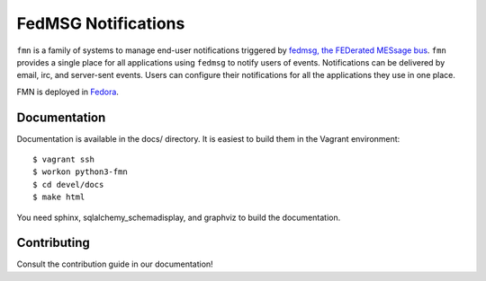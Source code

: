 FedMSG Notifications
====================

``fmn`` is a family of systems to manage end-user notifications triggered by
`fedmsg, the FEDerated MESsage bus <http://fedmsg.com>`_. ``fmn`` provides a
single place for all applications using ``fedmsg`` to notify users of events.
Notifications can be delivered by email, irc, and server-sent events. Users
can configure their notifications for all the applications they use in one
place.

FMN is deployed in `Fedora <https://apps.fedoraproject.org/notifications/>`_.


Documentation
-------------

Documentation is available in the docs/ directory. It is easiest to build them
in the Vagrant environment::

    $ vagrant ssh
    $ workon python3-fmn
    $ cd devel/docs
    $ make html

You need sphinx, sqlalchemy_schemadisplay, and graphviz to build the
documentation.


Contributing
------------

Consult the contribution guide in our documentation!
